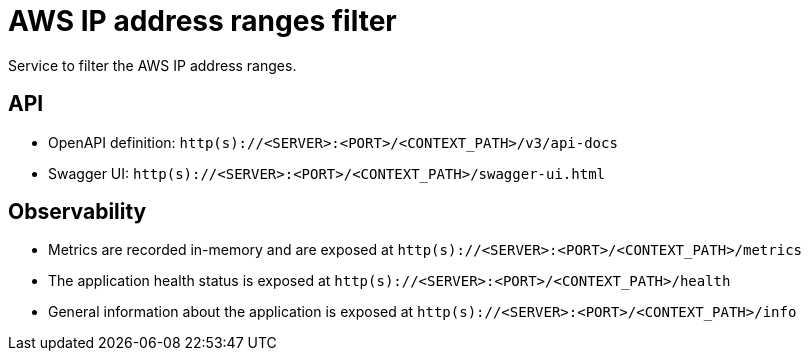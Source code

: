 = AWS IP address ranges filter

Service to filter the AWS IP address ranges.

== API
- OpenAPI definition: `http(s)://<SERVER>:<PORT>/<CONTEXT_PATH>/v3/api-docs`
- Swagger UI: `http(s)://<SERVER>:<PORT>/<CONTEXT_PATH>/swagger-ui.html`

== Observability

- Metrics are recorded in-memory and are exposed at `http(s)://<SERVER>:<PORT>/<CONTEXT_PATH>/metrics`
- The application health status is exposed at `http(s)://<SERVER>:<PORT>/<CONTEXT_PATH>/health`
- General information about the application is exposed at `http(s)://<SERVER>:<PORT>/<CONTEXT_PATH>/info`

